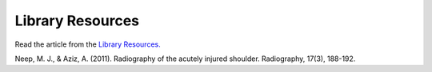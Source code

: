 Library Resources
=============================================

.. figure:: /Images/usyd_library_logo.jpg
   :target: http://bit.ly/1T9snrk
   :width: 480px
   :alt: Library Resources
   :figclass: reference

Read the article from the `Library Resources.
<http://bit.ly/1T9snrk>`_

Neep, M. J., & Aziz, A. (2011).
Radiography of the acutely injured shoulder.
Radiography, 17(3), 188-192.
